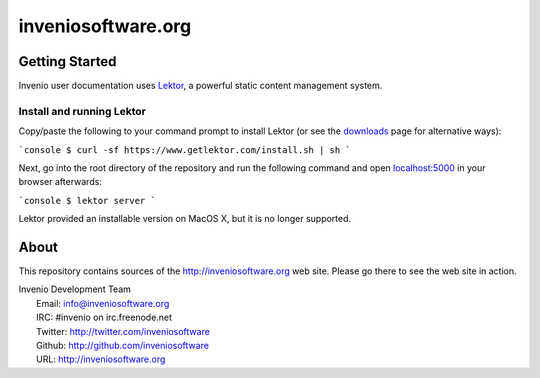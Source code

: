 =====================
 inveniosoftware.org
=====================

.. image:: https://img.shields.io/travis/inveniosoftware/inveniosoftware.org.svg
        :target: https://travis-ci.org/inveniosoftware/inveniosoftware.org

Getting Started
===============

Invenio user documentation uses `Lektor <https://www.getlektor.com>`_, a powerful
static content management system.

Install and running Lektor
--------------------------

Copy/paste the following to your command prompt to install Lektor (or see
the `downloads <https://www.getlektor.com/downloads/>`_ page for alternative ways):

```console
$ curl -sf https://www.getlektor.com/install.sh | sh
```

Next, go into the root directory of the repository and run
the following command and open
`localhost:5000 <http://localhost:5000/>`_ in your browser afterwards:

```console
$ lektor server
```

Lektor provided an installable version on MacOS X, but it is no longer supported.

About
=====

This repository contains sources of the http://inveniosoftware.org
web site.  Please go there to see the web site in action.

| Invenio Development Team
|   Email: info@inveniosoftware.org
|   IRC: #invenio on irc.freenode.net
|   Twitter: http://twitter.com/inveniosoftware
|   Github: http://github.com/inveniosoftware
|   URL: http://inveniosoftware.org
